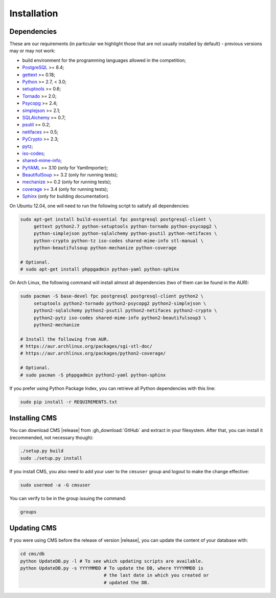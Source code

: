 Installation
************

.. _installation_dependencies:

Dependencies
============

These are our requirements (in particular we highlight those that are not usually installed by default) - previous versions may or may not work:

* build environment for the programming languages allowed in the competition;

* `PostgreSQL <http://www.postgresql.org/>`_ >= 8.4;

* `gettext <http://www.gnu.org/software/gettext/>`_ >= 0.18;

* `Python <http://www.python.org/>`_ >= 2.7, < 3.0;

* `setuptools <http://pypi.python.org/pypi/setuptools>`_ >= 0.6;

* `Tornado <http://www.tornadoweb.org/>`_ >= 2.0;

* `Psycopg <http://initd.org/psycopg/>`_ >= 2.4;

* `simplejson <https://github.com/simplejson/simplejson>`_ >= 2.1;

* `SQLAlchemy <http://www.sqlalchemy.org/>`_ >= 0.7;

* `psutil <https://code.google.com/p/psutil/>`_ >= 0.2;

* `netifaces <http://alastairs-place.net/projects/netifaces/>`_ >= 0.5;

* `PyCrypto <https://www.dlitz.net/software/pycrypto/>`_ >= 2.3;

* `pytz <http://pytz.sourceforge.net/>`_;

* `iso-codes <http://pkg-isocodes.alioth.debian.org/>`_;

* `shared-mime-info <http://freedesktop.org/wiki/Software/shared-mime-info>`_;

* `PyYAML <http://pyyaml.org/wiki/PyYAML>`_ >= 3.10 (only for YamlImporter);

* `BeautifulSoup <http://www.crummy.com/software/BeautifulSoup/>`_ >= 3.2 (only for running tests);

* `mechanize <http://wwwsearch.sourceforge.net/mechanize/>`_ >= 0.2 (only for running tests);

* `coverage <http://nedbatchelder.com/code/coverage/>`_ >= 3.4 (only for running tests);

* `Sphinx <http://sphinx-doc.org/>`_ (only for building documentation).

On Ubuntu 12.04, one will need to run the following script to satisfy all dependencies:

.. sourcecode:: bash

    sudo apt-get install build-essential fpc postgresql postgresql-client \
         gettext python2.7 python-setuptools python-tornado python-psycopg2 \
         python-simplejson python-sqlalchemy python-psutil python-netifaces \
         python-crypto python-tz iso-codes shared-mime-info stl-manual \
         python-beautifulsoup python-mechanize python-coverage

    # Optional.
    # sudo apt-get install phppgadmin python-yaml python-sphinx

On Arch Linux, the following command will install almost all dependencies (two of them can be found in the AUR):

.. sourcecode:: bash

    sudo pacman -S base-devel fpc postgresql postgresql-client python2 \
         setuptools python2-tornado python2-psycopg2 python2-simplejson \
         python2-sqlalchemy python2-psutil python2-netifaces python2-crypto \
         python2-pytz iso-codes shared-mime-info python2-beautifulsoup3 \
         python2-mechanize

    # Install the following from AUR.
    # https://aur.archlinux.org/packages/sgi-stl-doc/
    # https://aur.archlinux.org/packages/python2-coverage/

    # Optional.
    # sudo pacman -S phppgadmin python2-yaml python-sphinx

If you prefer using Python Package Index, you can retrieve all Python dependencies with this line:

.. sourcecode:: bash

    sudo pip install -r REQUIREMENTS.txt


Installing CMS
==============

You can download CMS |release| from :gh_download:`GitHub` and extract in your filesystem. After that, you can install it (recommended, not necessary though):

.. sourcecode:: bash

    ./setup.py build
    sudo ./setup.py install

If you install CMS, you also need to add your user to the ``cmsuser`` group and logout to make the change effective:

.. sourcecode:: bash

    sudo usermod -a -G cmsuser

You can verify to be in the group issuing the command:

.. sourcecode:: bash

    groups


.. _installation_updatingcms:

Updating CMS
============

If you were using CMS before the release of version |release|, you can update the content of your database with:

.. sourcecode:: bash

    cd cms/db
    python UpdateDB.py -l # To see which updating scripts are available.
    python UpdateDB.py -s YYYYMMDD # To update the DB, where YYYYMMDD is
                                   # the last date in which you created or
                                   # updated the DB.

